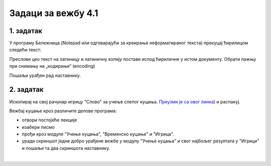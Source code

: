 Задаци за вежбу 4.1
===================


1. задатак
----------

У програму Бележница (Notepad или одговарајући за креирање неформатираног текста) прекуцај ћирилицом следећи текст:


.. image:: ../../_images/w1_maliprinc_neformatiran.png
   :width: 720px   
   :align: center

Преслови цео текст на латиницу и латиничну копију постави испод ћириличне у истом документу. Обрати пажњу при снимању на „кодирање“ (encoding)

Пошаљи урађен рад наставнику.


2. задатак
----------

Ископирај на свој рачунар игрицу "Слово" за учење слепог куцања. `Преузми је са овог линка <https://web.archive.org/web/20180109123109/http://www.microsoftsrb.rs/download/obrazovanje/pil/slovo/Slovo_[SR].zip>`_) 
и распакуј.

Вежбај куцање кроз различите делове програма:

- отвори постојеће лекције

- изабери писмо

- прођи кроз модуле "Учење куцања", "Временско куцање" и "Игрица". 

- уради скриншот једне добро урађене вежбе у модулу "Учење куцања" и свог најбољег резултата у "Игрици" и пошаљи та два скриншота наставнику.

|


